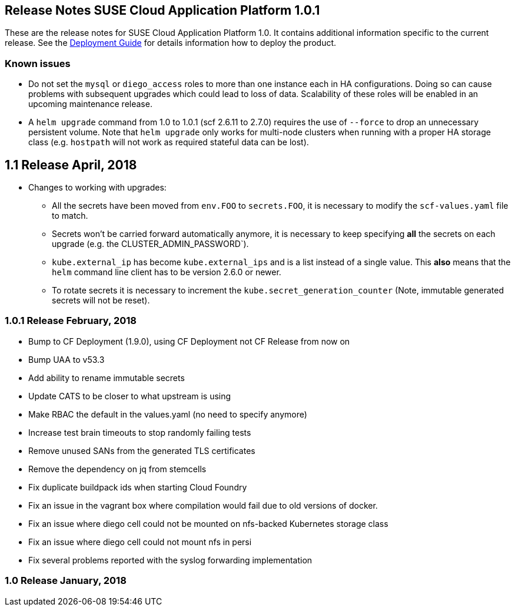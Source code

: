 == Release Notes SUSE Cloud Application Platform 1.0.1

These are the release notes for SUSE Cloud Application Platform 1.0. It contains additional information specific to the current release. See the link:https://www.suse.com/documentation/cloud-application-platform-1/[Deployment Guide] for details information how to deploy the product.

=== Known issues

* Do not set the `mysql` or `diego_access` roles to more than one instance each in HA configurations. Doing so can cause problems with subsequent upgrades which could lead to loss of data. Scalability of these roles will be enabled in an upcoming maintenance release.
* A `helm upgrade` command from 1.0 to 1.0.1 (scf 2.6.11 to 2.7.0) requires the use of `--force` to drop an unnecessary persistent volume. Note that `helm upgrade` only works for multi-node clusters when running with a proper HA storage class (e.g. `hostpath` will not work as required stateful data can be lost).

== 1.1 Release April, 2018

* Changes to working with upgrades:
** All the secrets have been moved from `env.FOO` to `secrets.FOO`, it is necessary to modify the `scf-values.yaml` file to match.
** Secrets won't be carried forward automatically anymore, it is necessary to keep specifying *all* the secrets on each upgrade (e.g. the CLUSTER_ADMIN_PASSWORD`).
** `kube.external_ip` has become `kube.external_ips` and is a list instead of a single value. This *also* means that the `helm` command line client has to be version 2.6.0 or newer.
** To rotate secrets it is necessary to increment the `kube.secret_generation_counter` (Note, immutable generated secrets will not be reset).

=== 1.0.1 Release February, 2018

* Bump to CF Deployment (1.9.0), using CF Deployment not CF Release from now on
* Bump UAA to v53.3
* Add ability to rename immutable secrets
* Update CATS to be closer to what upstream is using
* Make RBAC the default in the values.yaml (no need to specify anymore)
* Increase test brain timeouts to stop randomly failing tests
* Remove unused SANs from the generated TLS certificates
* Remove the dependency on jq from stemcells
* Fix duplicate buildpack ids when starting Cloud Foundry
* Fix an issue in the vagrant box where compilation would fail due to old versions of docker.
* Fix an issue where diego cell could not be mounted on nfs-backed Kubernetes storage class
* Fix an issue where diego cell could not mount nfs in persi
* Fix several problems reported with the syslog forwarding implementation

=== 1.0 Release January, 2018
